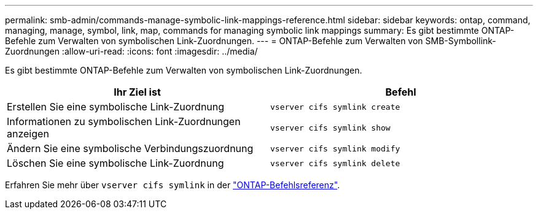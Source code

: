 ---
permalink: smb-admin/commands-manage-symbolic-link-mappings-reference.html 
sidebar: sidebar 
keywords: ontap, command, managing, manage, symbol, link, map, commands for managing symbolic link mappings 
summary: Es gibt bestimmte ONTAP-Befehle zum Verwalten von symbolischen Link-Zuordnungen. 
---
= ONTAP-Befehle zum Verwalten von SMB-Symbollink-Zuordnungen
:allow-uri-read: 
:icons: font
:imagesdir: ../media/


[role="lead"]
Es gibt bestimmte ONTAP-Befehle zum Verwalten von symbolischen Link-Zuordnungen.

|===
| Ihr Ziel ist | Befehl 


 a| 
Erstellen Sie eine symbolische Link-Zuordnung
 a| 
`vserver cifs symlink create`



 a| 
Informationen zu symbolischen Link-Zuordnungen anzeigen
 a| 
`vserver cifs symlink show`



 a| 
Ändern Sie eine symbolische Verbindungszuordnung
 a| 
`vserver cifs symlink modify`



 a| 
Löschen Sie eine symbolische Link-Zuordnung
 a| 
`vserver cifs symlink delete`

|===
Erfahren Sie mehr über `vserver cifs symlink` in der link:https://docs.netapp.com/us-en/ontap-cli/search.html?q=vserver+cifs+symlink["ONTAP-Befehlsreferenz"^].
